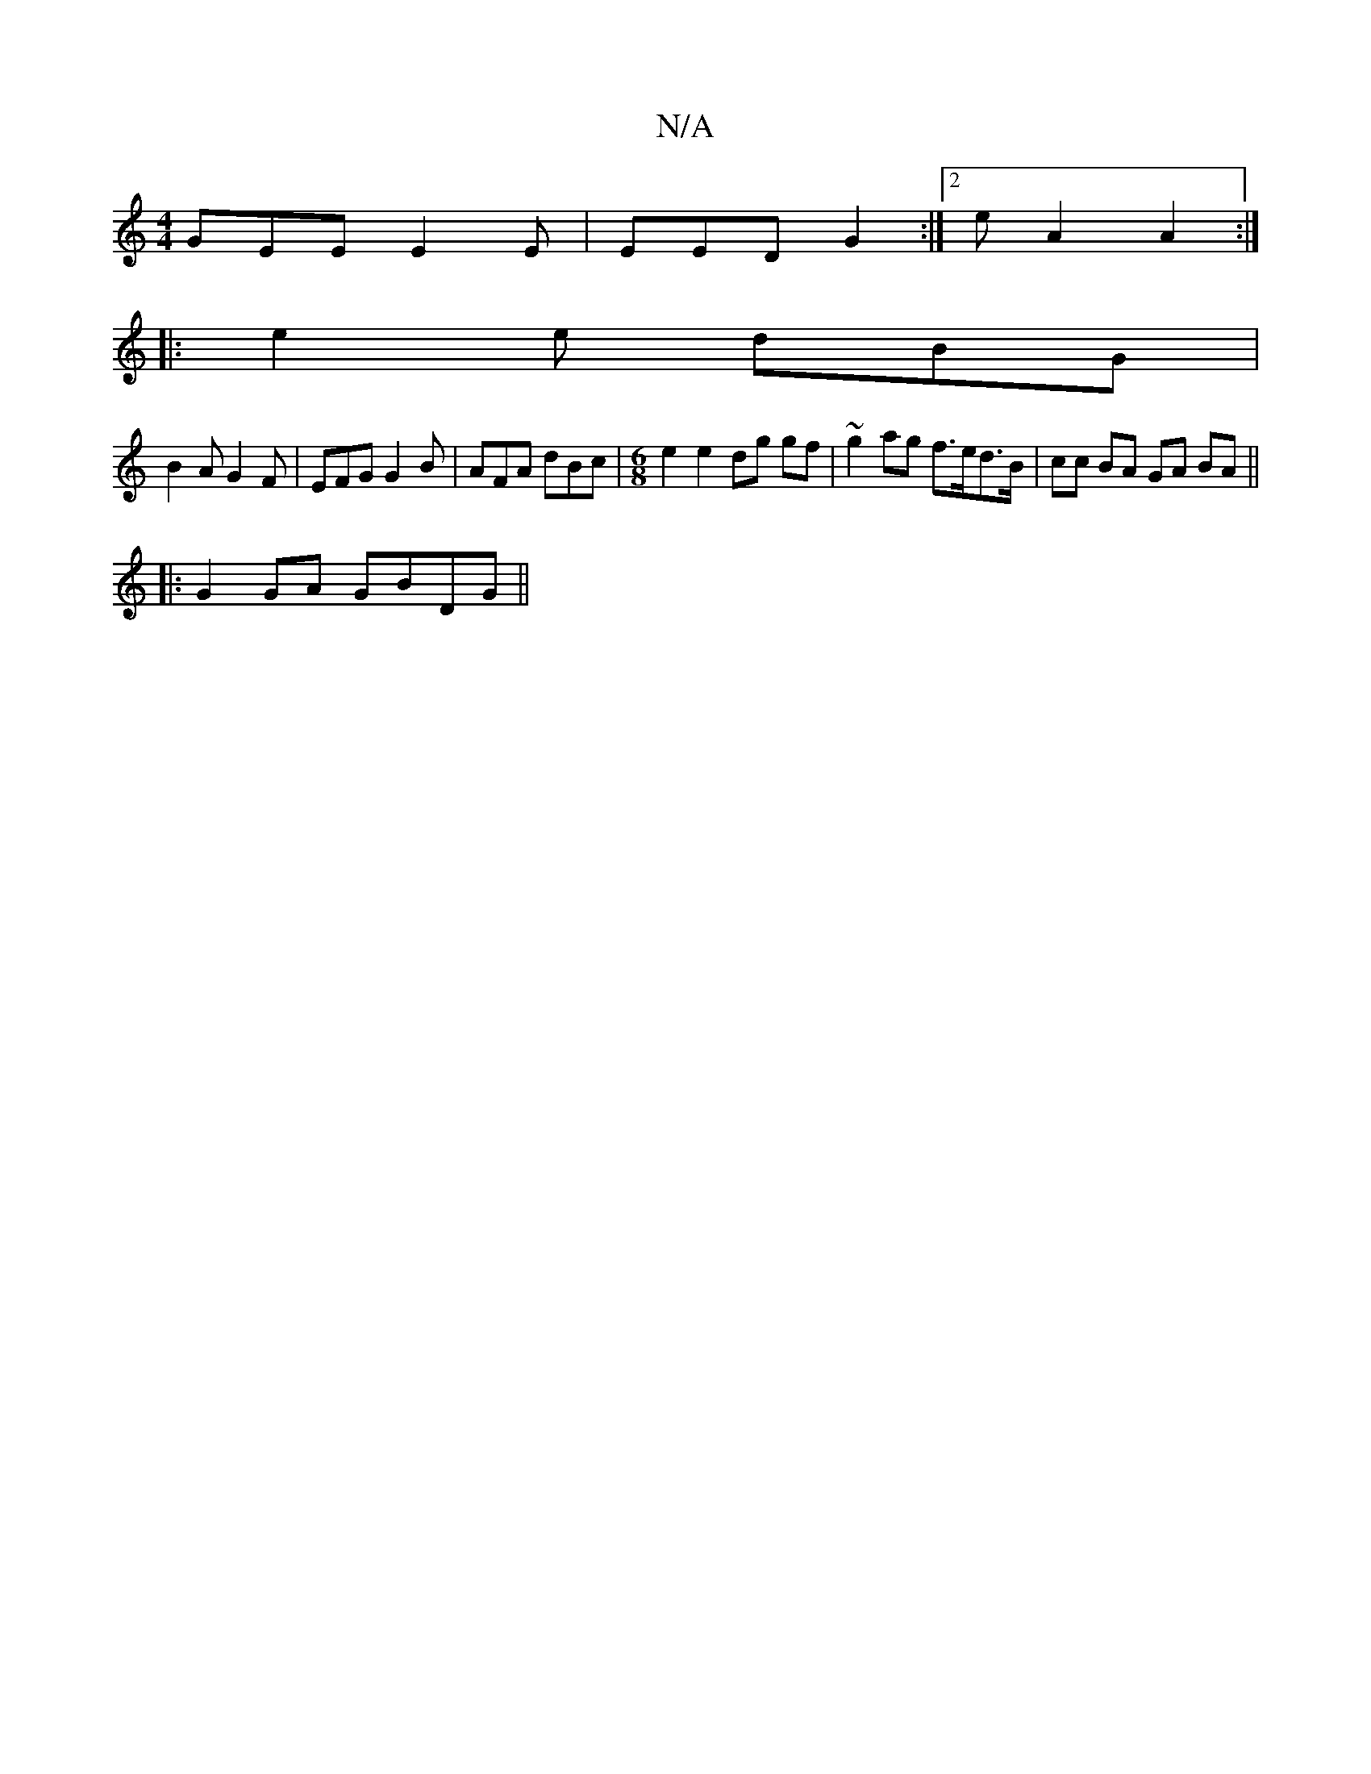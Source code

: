 X:1
T:N/A
M:4/4
R:N/A
K:Cmajor
GEE E2E | EED G2 :|2 eA2 A2:|
|: e2 e dBG |
B2 A G2 F | EFG G2 B | AFA dBc |[M:6/8] e2 e2 dg gf|~g2ag f>ed>B|cc BA GA BA||
|:G2GA GBDG||

|]

K:EmDj
B,E DE G2|G4 :|
|: fe ed c2 dB AGBG|
AcBc B2AG|
|: 